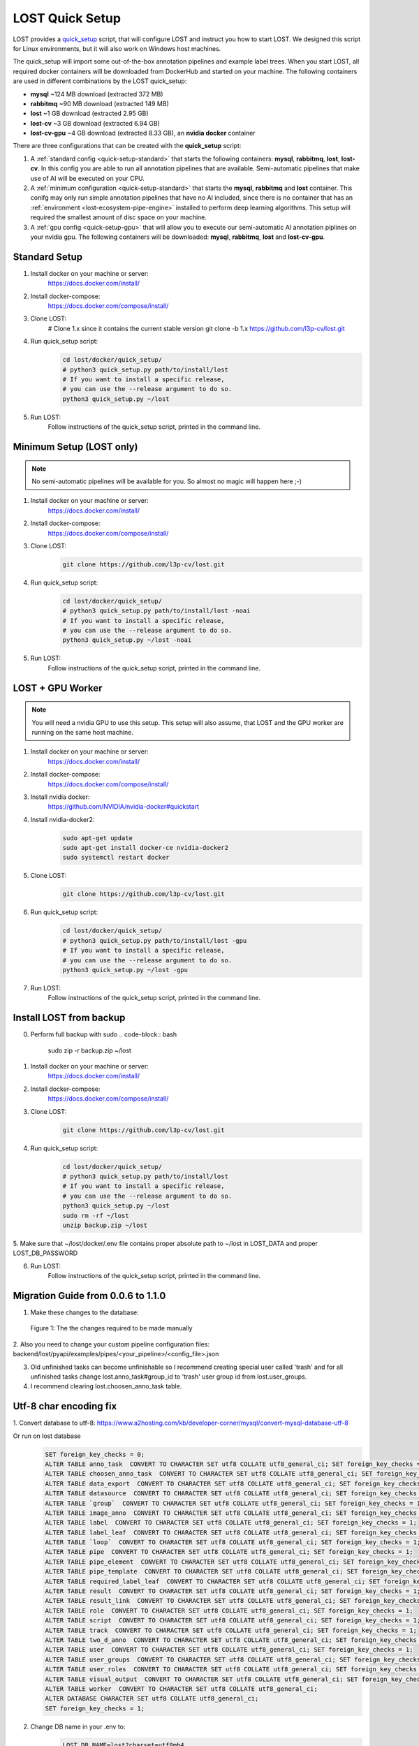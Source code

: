.. _quick-setup:

LOST Quick Setup
****************
LOST provides a `quick_setup <https://github.com/l3p-cv/lost/tree/master/docker/quick_setup>`_
script, 
that will configure LOST and instruct you how to start LOST. 
We designed this script for Linux environments,
but it will also work on Windows host machines.

The quick_setup will import some out-of-the-box annotation pipelines and
example label trees.
When you start LOST,
all required docker containers will be downloaded from DockerHub and
started on your machine.
The following containers are used in different combinations by the LOST
quick_setup:

* **mysql** ~124 MB download (extracted 372 MB)
* **rabbitmq** ~90 MB download (extracted 149 MB)
* **lost** ~1 GB download (extracted 2.95 GB)
* **lost-cv** ~3 GB download (extracted 6.94 GB)
* **lost-cv-gpu** ~4 GB download (extracted 8.33 GB), an **nvidia docker** container

There are three configurations that can be created with the
**quick_setup** script:

1. A :ref:`standard config <quick-setup-standard>`
   that starts the following containers: **mysql**,
   **rabbitmq**, **lost**, **lost-cv**.
   In this config you are able to run all annotation pipelines that are
   available.
   Semi-automatic pipelines that make use of AI will be executed on your CPU.

2. A :ref:`minimum configuration <quick-setup-standard>` that starts the 
   **mysql**, **rabbitmq** and **lost** container.
   This conifg may only run simple annotation pipelines that have no AI
   included,
   since there is no container that has an :ref:`environment <lost-ecosystem-pipe-engine>`
   installed to perform deep learning algorithms.
   This setup will required the smallest amount of disc space on your machine.

3. A :ref:`gpu config <quick-setup-gpu>` that will allow you to execute
   our semi-automatic AI annotation piplines on your nvidia gpu.
   The following containers will be downloaded:
   **mysql**, **rabbitmq**, **lost** and **lost-cv-gpu**.

.. _quick-setup-standard:

Standard Setup 
==============

1. Install docker on your machine or server:
    https://docs.docker.com/install/
2. Install docker-compose:
    https://docs.docker.com/compose/install/
3. Clone LOST:
    .. code-block:: bash

    # Clone 1.x since it contains the current stable version
    git clone -b 1.x https://github.com/l3p-cv/lost.git
4. Run quick_setup script:
    .. code-block:: bash

        cd lost/docker/quick_setup/
        # python3 quick_setup.py path/to/install/lost
        # If you want to install a specific release,
        # you can use the --release argument to do so.
        python3 quick_setup.py ~/lost
5. Run LOST:
    Follow instructions of the quick_setup script, 
    printed in the command line.

.. _quick-setup-minimum:

Minimum Setup (LOST only)
=========================

.. note::
    No semi-automatic pipelines will be available for you.
    So almost no magic will happen here ;-)

1. Install docker on your machine or server:
    https://docs.docker.com/install/
2. Install docker-compose:
    https://docs.docker.com/compose/install/
3. Clone LOST:
    .. code-block:: bash

        git clone https://github.com/l3p-cv/lost.git
4. Run quick_setup script:
    .. code-block:: bash

        cd lost/docker/quick_setup/
        # python3 quick_setup.py path/to/install/lost -noai
        # If you want to install a specific release,
        # you can use the --release argument to do so.
        python3 quick_setup.py ~/lost -noai
5. Run LOST:
    Follow instructions of the quick_setup script, 
    printed in the command line.

.. _quick-setup-gpu:

LOST + GPU Worker
=================

.. note:: 
    You will need a nvidia GPU to use this setup. 
    This setup will also assume, 
    that LOST and the GPU worker are running on the same host machine.
    
1. Install docker on your machine or server:
    https://docs.docker.com/install/
2. Install docker-compose:
    https://docs.docker.com/compose/install/
3. Install nvidia docker:
    https://github.com/NVIDIA/nvidia-docker#quickstart
4. Install nvidia-docker2:
    .. code-block:: bash

        sudo apt-get update
        sudo apt-get install docker-ce nvidia-docker2
        sudo systemctl restart docker
5. Clone LOST:
    .. code-block:: bash

        git clone https://github.com/l3p-cv/lost.git
6. Run quick_setup script:
    .. code-block:: bash

        cd lost/docker/quick_setup/
        # python3 quick_setup.py path/to/install/lost -gpu
        # If you want to install a specific release,
        # you can use the --release argument to do so.
        python3 quick_setup.py ~/lost -gpu

7. Run LOST:
    Follow instructions of the quick_setup script, 
    printed in the command line.
    
Install LOST from backup
========================

0. Perform full backup with sudo
   .. code-block:: bash

        sudo zip -r backup.zip ~/lost
1. Install docker on your machine or server:
    https://docs.docker.com/install/
2. Install docker-compose:
    https://docs.docker.com/compose/install/
3. Clone LOST:
    .. code-block:: bash

        git clone https://github.com/l3p-cv/lost.git
4. Run quick_setup script:
    .. code-block:: bash

        cd lost/docker/quick_setup/
        # python3 quick_setup.py path/to/install/lost
        # If you want to install a specific release,
        # you can use the --release argument to do so.
        python3 quick_setup.py ~/lost
        sudo rm -rf ~/lost
        unzip backup.zip ~/lost
        
5. Make sure that ~/lost/docker/.env file contains proper absolute path to ~/lost in LOST_DATA
and proper LOST_DB_PASSWORD

6. Run LOST:
    Follow instructions of the quick_setup script, 
    printed in the command line.
    
Migration Guide from 0.0.6 to 1.1.0
===================================
1. Make these changes to the database:

.. figure:: images/db-changes.*

    |fig-db-changes|: The the changes required to be made manually
    
2. Also you need to change your custom pipeline configuration files:
backend/lost/pyapi/examples/pipes/<your_pipeline>/<config_file>.json

3. Old unfinished tasks can become unfinishable so I recommend creating special user called 'trash' and for all unfinished tasks change lost.anno_task#group_id to 'trash' user group id from lost.user_groups.

4. I recommend clearing lost.choosen_anno_task table.


Utf-8 char encoding fix
=======================

1. Convert database to utf-8:
https://www.a2hosting.com/kb/developer-corner/mysql/convert-mysql-database-utf-8

Or run on lost database
    .. code-block:: bash
 
        SET foreign_key_checks = 0;
        ALTER TABLE anno_task  CONVERT TO CHARACTER SET utf8 COLLATE utf8_general_ci; SET foreign_key_checks = 1;
        ALTER TABLE choosen_anno_task  CONVERT TO CHARACTER SET utf8 COLLATE utf8_general_ci; SET foreign_key_checks = 1;
        ALTER TABLE data_export  CONVERT TO CHARACTER SET utf8 COLLATE utf8_general_ci; SET foreign_key_checks = 1;
        ALTER TABLE datasource  CONVERT TO CHARACTER SET utf8 COLLATE utf8_general_ci; SET foreign_key_checks = 1;
        ALTER TABLE `group`  CONVERT TO CHARACTER SET utf8 COLLATE utf8_general_ci; SET foreign_key_checks = 1;
        ALTER TABLE image_anno  CONVERT TO CHARACTER SET utf8 COLLATE utf8_general_ci; SET foreign_key_checks = 1;
        ALTER TABLE label  CONVERT TO CHARACTER SET utf8 COLLATE utf8_general_ci; SET foreign_key_checks = 1;
        ALTER TABLE label_leaf  CONVERT TO CHARACTER SET utf8 COLLATE utf8_general_ci; SET foreign_key_checks = 1;
        ALTER TABLE `loop`  CONVERT TO CHARACTER SET utf8 COLLATE utf8_general_ci; SET foreign_key_checks = 1;
        ALTER TABLE pipe  CONVERT TO CHARACTER SET utf8 COLLATE utf8_general_ci; SET foreign_key_checks = 1;
        ALTER TABLE pipe_element  CONVERT TO CHARACTER SET utf8 COLLATE utf8_general_ci; SET foreign_key_checks = 1;
        ALTER TABLE pipe_template  CONVERT TO CHARACTER SET utf8 COLLATE utf8_general_ci; SET foreign_key_checks = 1;
        ALTER TABLE required_label_leaf  CONVERT TO CHARACTER SET utf8 COLLATE utf8_general_ci; SET foreign_key_checks = 1;
        ALTER TABLE result  CONVERT TO CHARACTER SET utf8 COLLATE utf8_general_ci; SET foreign_key_checks = 1;
        ALTER TABLE result_link  CONVERT TO CHARACTER SET utf8 COLLATE utf8_general_ci; SET foreign_key_checks = 1;
        ALTER TABLE role  CONVERT TO CHARACTER SET utf8 COLLATE utf8_general_ci; SET foreign_key_checks = 1;
        ALTER TABLE script  CONVERT TO CHARACTER SET utf8 COLLATE utf8_general_ci; SET foreign_key_checks = 1;
        ALTER TABLE track  CONVERT TO CHARACTER SET utf8 COLLATE utf8_general_ci; SET foreign_key_checks = 1;
        ALTER TABLE two_d_anno  CONVERT TO CHARACTER SET utf8 COLLATE utf8_general_ci; SET foreign_key_checks = 1;
        ALTER TABLE user  CONVERT TO CHARACTER SET utf8 COLLATE utf8_general_ci; SET foreign_key_checks = 1;
        ALTER TABLE user_groups  CONVERT TO CHARACTER SET utf8 COLLATE utf8_general_ci; SET foreign_key_checks = 1;
        ALTER TABLE user_roles  CONVERT TO CHARACTER SET utf8 COLLATE utf8_general_ci; SET foreign_key_checks = 1;
        ALTER TABLE visual_output  CONVERT TO CHARACTER SET utf8 COLLATE utf8_general_ci; SET foreign_key_checks = 1;
        ALTER TABLE worker  CONVERT TO CHARACTER SET utf8 COLLATE utf8_general_ci;
        ALTER DATABASE CHARACTER SET utf8 COLLATE utf8_general_ci;
        SET foreign_key_checks = 1;
               
2. Change DB name in your .env to: 
    .. code-block:: bash

        LOST_DB_NAME=lost?charset=utf8mb4
 

.. |fig-db-changes| replace:: Figure 1